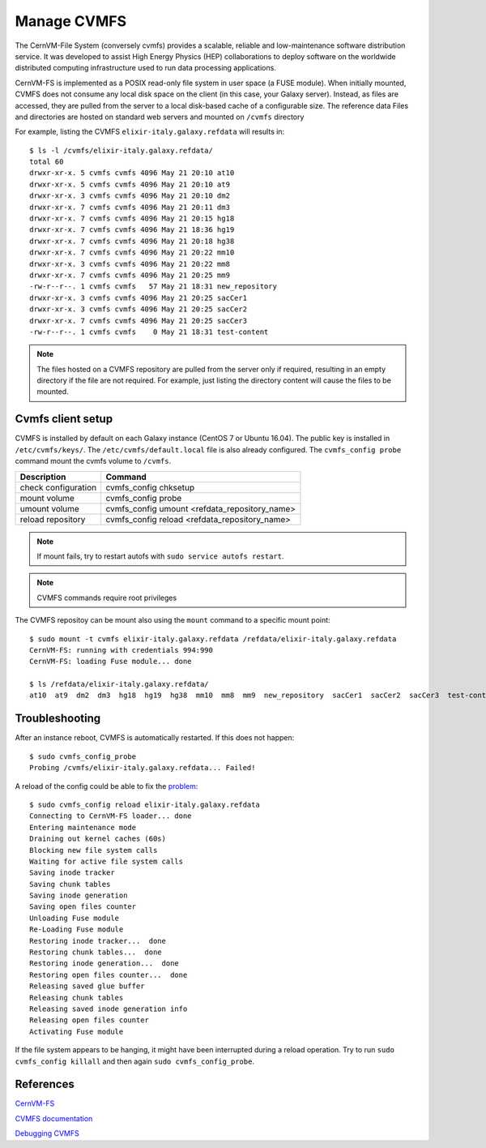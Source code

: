 Manage CVMFS
============

The CernVM-File System (conversely cvmfs) provides a scalable, reliable and low-maintenance software distribution service. It was developed to assist High Energy Physics (HEP) collaborations to deploy software on the worldwide distributed computing infrastructure used to run data processing applications.

CernVM-FS is implemented as a POSIX read-only file system in user space (a FUSE module). When initially mounted, CVMFS does not consume any local disk space on the client (in this case, your Galaxy server). Instead, as files are accessed, they are pulled from the server to a local disk-based cache of a configurable size. The reference data Files and directories are hosted on standard web servers and mounted on ``/cvmfs`` directory

For example, listing the CVMFS ``elixir-italy.galaxy.refdata`` will results in:

::

  $ ls -l /cvmfs/elixir-italy.galaxy.refdata/
  total 60
  drwxr-xr-x. 5 cvmfs cvmfs 4096 May 21 20:10 at10
  drwxr-xr-x. 5 cvmfs cvmfs 4096 May 21 20:10 at9
  drwxr-xr-x. 3 cvmfs cvmfs 4096 May 21 20:10 dm2
  drwxr-xr-x. 7 cvmfs cvmfs 4096 May 21 20:11 dm3
  drwxr-xr-x. 7 cvmfs cvmfs 4096 May 21 20:15 hg18
  drwxr-xr-x. 7 cvmfs cvmfs 4096 May 21 18:36 hg19
  drwxr-xr-x. 7 cvmfs cvmfs 4096 May 21 20:18 hg38
  drwxr-xr-x. 7 cvmfs cvmfs 4096 May 21 20:22 mm10
  drwxr-xr-x. 3 cvmfs cvmfs 4096 May 21 20:22 mm8
  drwxr-xr-x. 7 cvmfs cvmfs 4096 May 21 20:25 mm9
  -rw-r--r--. 1 cvmfs cvmfs   57 May 21 18:31 new_repository
  drwxr-xr-x. 3 cvmfs cvmfs 4096 May 21 20:25 sacCer1
  drwxr-xr-x. 3 cvmfs cvmfs 4096 May 21 20:25 sacCer2
  drwxr-xr-x. 7 cvmfs cvmfs 4096 May 21 20:25 sacCer3
  -rw-r--r--. 1 cvmfs cvmfs    0 May 21 18:31 test-content

.. note::

   The files hosted on a CVMFS repository are pulled from the server only if required, resulting in an empty directory if the file are not required. For example, just listing the directory content will cause the files to be mounted.

Cvmfs client setup
******************

CVMFS is installed by default on each Galaxy instance (CentOS 7 or Ubuntu 16.04). The public key is installed in ``/etc/cvmfs/keys/``. The ``/etc/cvmfs/default.local`` file is also already configured. The ``cvmfs_config probe`` command mount the cvmfs volume to ``/cvmfs``.

======================  ======================
Description             Command
======================  ======================
check configuration     cvmfs_config chksetup
mount volume            cvmfs_config probe
umount volume           cvmfs_config umount <refdata_repository_name>
reload repository       cvmfs_config reload <refdata_repository_name>
======================  ======================

.. Note::

   If mount fails, try to restart autofs with ``sudo service autofs restart``.

.. Note::

   CVMFS commands require root privileges

The CVMFS repositoy can be mount also using the ``mount`` command to a specific mount point:

::

  $ sudo mount -t cvmfs elixir-italy.galaxy.refdata /refdata/elixir-italy.galaxy.refdata
  CernVM-FS: running with credentials 994:990
  CernVM-FS: loading Fuse module... done

  $ ls /refdata/elixir-italy.galaxy.refdata/
  at10  at9  dm2  dm3  hg18  hg19  hg38  mm10  mm8  mm9  new_repository  sacCer1  sacCer2  sacCer3  test-content

Troubleshooting
***************

After an instance reboot, CVMFS is automatically restarted. If this does not happen:

::

  $ sudo cvmfs_config_probe
  Probing /cvmfs/elixir-italy.galaxy.refdata... Failed!

A reload of the config could be able to fix the `problem <https://wiki.chipp.ch/twiki/bin/view/CmsTier3/IssueCvmfsFailsToMount>`_:

::

  $ sudo cvmfs_config reload elixir-italy.galaxy.refdata
  Connecting to CernVM-FS loader... done
  Entering maintenance mode
  Draining out kernel caches (60s)
  Blocking new file system calls
  Waiting for active file system calls
  Saving inode tracker
  Saving chunk tables
  Saving inode generation
  Saving open files counter
  Unloading Fuse module
  Re-Loading Fuse module
  Restoring inode tracker...  done
  Restoring chunk tables...  done
  Restoring inode generation...  done
  Restoring open files counter...  done
  Releasing saved glue buffer
  Releasing chunk tables
  Releasing saved inode generation info
  Releasing open files counter
  Activating Fuse module

If the file system appears to be hanging, it might have been interrupted during a reload operation. Try to run ``sudo cvmfs_config killall`` and then again ``sudo cvmfs_config_probe``.

References
**********

`CernVM-FS <https://cernvm.cern.ch/portal/filesystem>`_

`CVMFS documentation <http://cvmfs.ireadthedocs.io/en/stable/>`_

`Debugging CVMFS <https://cernvm.cern.ch/portal/filesystem/debugmount>`_
